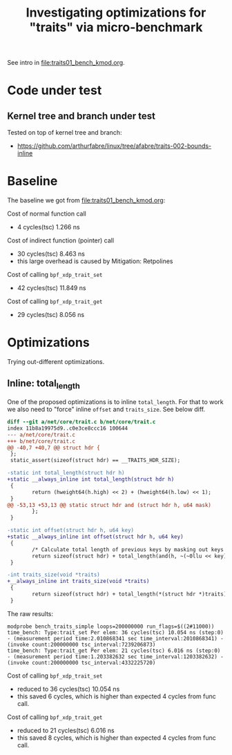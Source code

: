 #+Title: Investigating optimizations for "traits" via micro-benchmark

See intro in [[file:traits01_bench_kmod.org]].

* Code under test

** Kernel tree and branch under test

Tested on top of kernel tree and branch:
 - https://github.com/arthurfabre/linux/tree/afabre/traits-002-bounds-inline

* Baseline

The baseline we got from [[file:traits01_bench_kmod.org]]:

Cost of normal function call
 - 4 cycles(tsc) 1.266 ns

Cost of indirect function (pointer) call
 - 30 cycles(tsc) 8.463 ns
 - this large overhead is caused by Mitigation: Retpolines

Cost of calling =bpf_xdp_trait_set=
 - 42 cycles(tsc) 11.849 ns

Cost of calling =bpf_xdp_trait_get=
 - 29 cycles(tsc) 8.056 ns


* Optimizations

Trying out-different optimizations.

** Inline: total_length

One of the proposed optimizations is to inline =total_length=. For that to work
we also need to "force" inline =offset= and =traits_size=. See below diff.

#+begin_src diff
diff --git a/net/core/trait.c b/net/core/trait.c
index 11b8a19975d9..c0e3ce8ccc16 100644
--- a/net/core/trait.c
+++ b/net/core/trait.c
@@ -40,7 +40,7 @@ struct hdr {
 };
 static_assert(sizeof(struct hdr) == __TRAITS_HDR_SIZE);
 
-static int total_length(struct hdr h)
+static __always_inline int total_length(struct hdr h)
 {
        return (hweight64(h.high) << 2) + (hweight64(h.low) << 1);
 }
@@ -53,13 +53,13 @@ static struct hdr and (struct hdr h, u64 mask)
        };
 }
 
-static int offset(struct hdr h, u64 key)
+static __always_inline int offset(struct hdr h, u64 key)
 {
        /* Calculate total length of previous keys by masking out keys after. */
        return sizeof(struct hdr) + total_length(and(h, ~(~0llu << key)));
 }
 
-int traits_size(void *traits)
+__always_inline int traits_size(void *traits)
 {
        return sizeof(struct hdr) + total_length(*(struct hdr *)traits);
 }
#+end_src

The raw results:
#+begin_example
modprobe bench_traits_simple loops=200000000 run_flags=$((2#11000))
time_bench: Type:trait_set Per elem: 36 cycles(tsc) 10.054 ns (step:0) - (measurement period time:2.010868341 sec time_interval:2010868341) - (invoke count:200000000 tsc_interval:7239206873)
time_bench: Type:trait_get Per elem: 21 cycles(tsc) 6.016 ns (step:0) - (measurement period time:1.203382632 sec time_interval:1203382632) - (invoke count:200000000 tsc_interval:4332225720)
#+end_example

Cost of calling =bpf_xdp_trait_set=
 - reduced to 36 cycles(tsc) 10.054 ns
 - this saved 6 cycles, which is higher than expected 4 cycles from func call.

Cost of calling =bpf_xdp_trait_get=
 - reduced to 21 cycles(tsc) 6.016 ns
 - this saved 8 cycles, which is higher than expected 4 cycles from func call.
